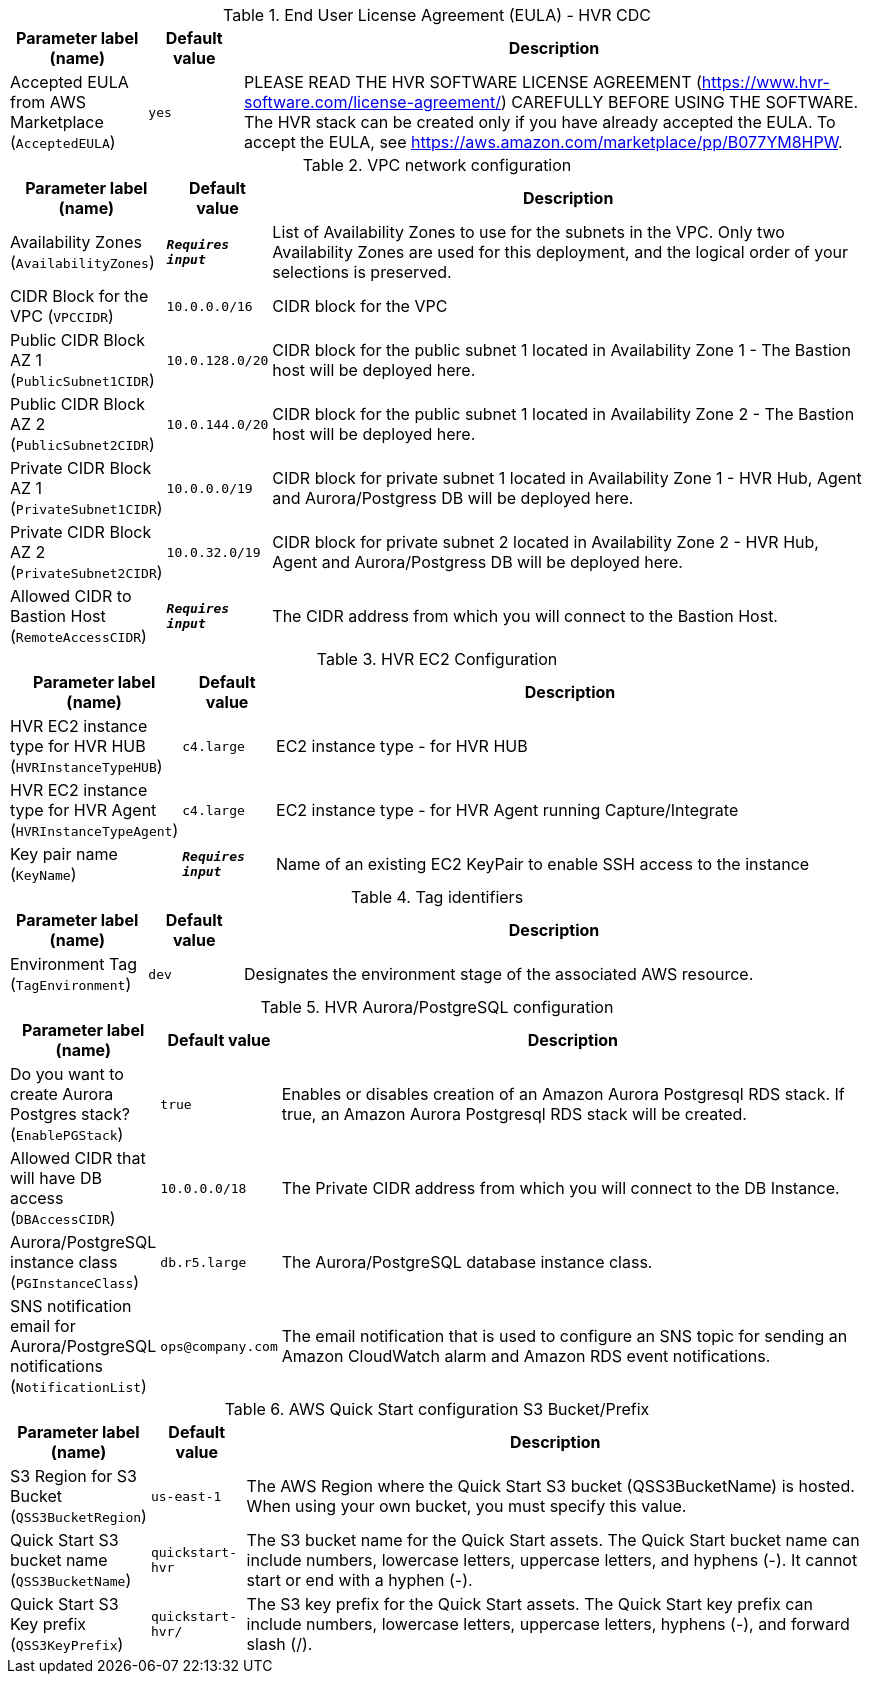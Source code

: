 
.End User License Agreement (EULA) - HVR CDC
[width="100%",cols="16%,11%,73%",options="header",]
|===
|Parameter label (name) |Default value|Description|Accepted EULA from AWS Marketplace
(`AcceptedEULA`)|`yes`|PLEASE READ THE HVR SOFTWARE LICENSE AGREEMENT (https://www.hvr-software.com/license-agreement/) CAREFULLY BEFORE USING THE SOFTWARE. The HVR stack can be created only if you have already accepted the EULA. To accept the EULA, see https://aws.amazon.com/marketplace/pp/B077YM8HPW.
|===
.VPC network configuration
[width="100%",cols="16%,11%,73%",options="header",]
|===
|Parameter label (name) |Default value|Description|Availability Zones
(`AvailabilityZones`)|`**__Requires input__**`|List of Availability Zones to use for the subnets in the VPC. Only two Availability Zones are used for this deployment, and the logical order of your selections is preserved.|CIDR Block for the VPC
(`VPCCIDR`)|`10.0.0.0/16`|CIDR block for the VPC|Public CIDR Block AZ 1
(`PublicSubnet1CIDR`)|`10.0.128.0/20`|CIDR block for the public subnet 1 located in Availability Zone 1 - The Bastion host will be deployed here.|Public CIDR Block AZ 2
(`PublicSubnet2CIDR`)|`10.0.144.0/20`|CIDR block for the public subnet 1 located in Availability Zone 2 - The Bastion host will be deployed here.|Private CIDR Block AZ 1
(`PrivateSubnet1CIDR`)|`10.0.0.0/19`|CIDR block for private subnet 1 located in Availability Zone 1 - HVR Hub, Agent and Aurora/Postgress DB will be deployed here.|Private CIDR Block AZ 2
(`PrivateSubnet2CIDR`)|`10.0.32.0/19`|CIDR block for private subnet 2 located in Availability Zone 2 - HVR Hub, Agent and Aurora/Postgress DB will be deployed here.|Allowed CIDR to Bastion Host
(`RemoteAccessCIDR`)|`**__Requires input__**`|The CIDR address from which you will connect to the Bastion Host.
|===
.HVR EC2 Configuration
[width="100%",cols="16%,11%,73%",options="header",]
|===
|Parameter label (name) |Default value|Description|HVR EC2 instance type for HVR HUB
(`HVRInstanceTypeHUB`)|`c4.large`|EC2 instance type - for HVR HUB|HVR EC2 instance type for HVR Agent
(`HVRInstanceTypeAgent`)|`c4.large`|EC2 instance type - for HVR Agent running Capture/Integrate|Key pair name
(`KeyName`)|`**__Requires input__**`|Name of an existing EC2 KeyPair to enable SSH access to the instance
|===
.Tag identifiers
[width="100%",cols="16%,11%,73%",options="header",]
|===
|Parameter label (name) |Default value|Description|Environment Tag
(`TagEnvironment`)|`dev`|Designates the environment stage of the associated AWS resource.
|===
.HVR Aurora/PostgreSQL configuration
[width="100%",cols="16%,11%,73%",options="header",]
|===
|Parameter label (name) |Default value|Description|Do you want to create Aurora Postgres stack?
(`EnablePGStack`)|`true`|Enables or disables creation of an Amazon Aurora Postgresql RDS stack. If true, an Amazon Aurora Postgresql RDS stack will be created.|Allowed CIDR that will have DB access
(`DBAccessCIDR`)|`10.0.0.0/18`|The Private CIDR address from which you will connect to the DB Instance.|Aurora/PostgreSQL instance class
(`PGInstanceClass`)|`db.r5.large`|The Aurora/PostgreSQL database instance class.|SNS notification email for Aurora/PostgreSQL notifications
(`NotificationList`)|`ops@company.com`|The email notification that is used to configure an SNS topic for sending an Amazon CloudWatch alarm and Amazon RDS event notifications.
|===
.AWS Quick Start configuration S3 Bucket/Prefix
[width="100%",cols="16%,11%,73%",options="header",]
|===
|Parameter label (name) |Default value|Description|S3 Region for S3 Bucket
(`QSS3BucketRegion`)|`us-east-1`|The AWS Region where the Quick Start S3 bucket (QSS3BucketName) is hosted. When using your own bucket, you must specify this value.|Quick Start S3 bucket name
(`QSS3BucketName`)|`quickstart-hvr`|The S3 bucket name for the Quick Start assets. The Quick Start bucket name can include numbers, lowercase letters, uppercase letters, and hyphens (-). It cannot start or end with a hyphen (-).|Quick Start S3 Key prefix
(`QSS3KeyPrefix`)|`quickstart-hvr/`|The S3 key prefix for the Quick Start assets. The Quick Start key prefix can include numbers, lowercase letters, uppercase letters, hyphens (-), and forward slash (/).
|===